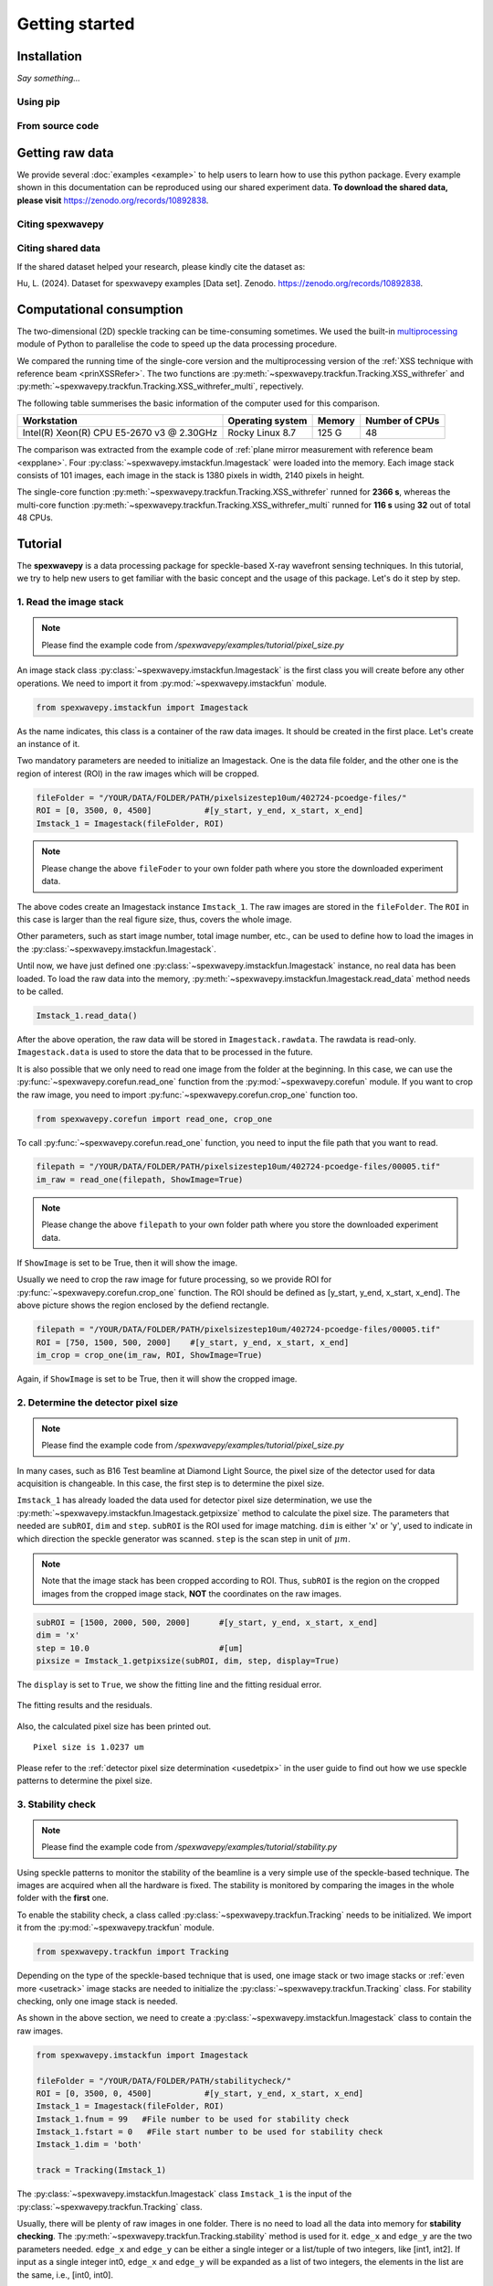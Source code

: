 ===============
Getting started
===============
.. _install:

Installation
=====================
*Say something...*

.. _pip:

Using pip
---------

.. _source:

From source code
----------------

.. _rawdata:

Getting raw data
================
We provide several :doc:`examples <example>` to help users to learn how to use this python package.
Every example shown in this documentation can be reproduced using our shared experiment data.
**To download the shared data, please visit** 
`https://zenodo.org/records/10892838 <https://zenodo.org/records/10892838>`_.

.. _citation:

Citing spexwavepy
-----------------

Citing shared data
------------------
If the shared dataset helped your research, please kindly cite the dataset as:

Hu, L. (2024). Dataset for spexwavepy examples [Data set]. Zenodo. 
`https://zenodo.org/records/10892838 <https://zenodo.org/records/10892838>`_.

.. _comput:

Computational consumption
=========================
The two-dimensional (2D) speckle tracking can be time-consuming sometimes. We used the built-in 
`multiprocessing <https://docs.python.org/3/library/multiprocessing.html>`_ module of Python to 
parallelise the code to speed up the data processing procedure.

We compared the running time of the single-core version and the multiprocessing version of 
the :ref:`XSS technique with reference beam <prinXSSRefer>`. The two functions are 
:py:meth:`~spexwavepy.trackfun.Tracking.XSS_withrefer` and 
:py:meth:`~spexwavepy.trackfun.Tracking.XSS_withrefer_multi`, repectively.

The following table summerises the basic information of the computer used for this comparison.

+------------------------+--------------------+---------------+------------------+
| Workstation            | Operating system   | Memory        | Number of CPUs   |
+========================+====================+===============+==================+
| Intel(R) Xeon(R) CPU   | Rocky Linux 8.7    | 125 G         | 48               |
| E5-2670 v3 @ 2.30GHz   |                    |               |                  |
+------------------------+--------------------+---------------+------------------+

The comparison was extracted from the example code of 
:ref:`plane mirror measurement with reference beam <expplane>`. 
Four :py:class:`~spexwavepy.imstackfun.Imagestack` were loaded into the memory. 
Each image stack consists of 101 images, each image in the stack is 1380 pixels 
in width, 2140 pixels in height.

The single-core function :py:meth:`~spexwavepy.trackfun.Tracking.XSS_withrefer` runned 
for **2366 s**, whereas the multi-core function 
:py:meth:`~spexwavepy.trackfun.Tracking.XSS_withrefer_multi` runned for **116 s** using 
**32** out of total 48 CPUs.

.. _tutorial:

Tutorial
========
The **spexwavepy** is a data processing package for speckle-based X-ray wavefront sensing techniques. 
In this tutorial, we try to help new users to get familiar with the basic concept and the usage of this package.
Let's do it step by step.

.. _tuimstack:

1. Read the image stack
-----------------------
.. note::
   Please find the example code from */spexwavepy/examples/tutorial/pixel_size.py*

An image stack class :py:class:`~spexwavepy.imstackfun.Imagestack`
is the first class you will create before any other operations. 
We need to import it from :py:mod:`~spexwavepy.imstackfun` module.

.. code-block:: Python

   from spexwavepy.imstackfun import Imagestack

As the name indicates, this class is a container of the raw data images.
It should be created in the first place.
Let's create an instance of it.

Two mandatory parameters are needed to initialize an Imagestack. 
One is the data file folder, and the other one is the region of interest (ROI) in the raw images which will be cropped.  

.. code-block:: Python

   fileFolder = "/YOUR/DATA/FOLDER/PATH/pixelsizestep10um/402724-pcoedge-files/"
   ROI = [0, 3500, 0, 4500]           #[y_start, y_end, x_start, x_end]
   Imstack_1 = Imagestack(fileFolder, ROI)

.. note::
   Please change the above ``fileFoder`` to your own folder path 
   where you store the downloaded experiment data.

The above codes create an Imagestack instance ``Imstack_1``. 
The raw images are stored in the ``fileFolder``. 
The ``ROI`` in this case is larger than the real figure size,
thus, covers the whole image.

Other parameters, such as start image number, total image number, etc., 
can be used to define how to load the images in the :py:class:`~spexwavepy.imstackfun.Imagestack`.

Until now, we have just defined one :py:class:`~spexwavepy.imstackfun.Imagestack` instance, 
no real data has been loaded.
To load the raw data into the memory, :py:meth:`~spexwavepy.imstackfun.Imagestack.read_data`
method needs to be called.

.. code-block:: Python

   Imstack_1.read_data()

After the above operation, the raw data will be stored in ``Imagestack.rawdata``.
The rawdata is read-only. 
``Imagestack.data`` is used to store the data that to be processed in the future.

It is also possible that we only need to read one image from the folder at the beginning.
In this case, we can use the :py:func:`~spexwavepy.corefun.read_one` function from 
the :py:mod:`~spexwavepy.corefun` module. If you want to crop the raw image, 
you need to import :py:func:`~spexwavepy.corefun.crop_one` function too.

.. code-block:: Python

   from spexwavepy.corefun import read_one, crop_one

To call :py:func:`~spexwavepy.corefun.read_one` function, 
you need to input the file path that you want to read.

.. code-block:: Python

   filepath = "/YOUR/DATA/FOLDER/PATH/pixelsizestep10um/402724-pcoedge-files/00005.tif"
   im_raw = read_one(filepath, ShowImage=True)

.. note::
   Please change the above ``filepath`` to your own folder path 
   where you store the downloaded experiment data.

If ``ShowImage`` is set to be True, then it will show the image.

.. image:: _static/readone.png
   :width: 80%

Usually we need to crop the raw image for future processing, so we provide ROI for 
:py:func:`~spexwavepy.corefun.crop_one` function.
The ROI should be defined as [y_start, y_end, x_start, x_end]. 
The above picture shows the region enclosed by the defiend rectangle.

.. code-block:: Python

   filepath = "/YOUR/DATA/FOLDER/PATH/pixelsizestep10um/402724-pcoedge-files/00005.tif"
   ROI = [750, 1500, 500, 2000]    #[y_start, y_end, x_start, x_end]
   im_crop = crop_one(im_raw, ROI, ShowImage=True)

Again, if ``ShowImage`` is set to be True, then it will show the cropped image.

.. image:: _static/cropone.png
   :width: 80%

.. _tudetpix:

2. Determine the detector pixel size
------------------------------------
.. note::
   Please find the example code from */spexwavepy/examples/tutorial/pixel_size.py*

In many cases, such as B16 Test beamline at Diamond Light Source, 
the pixel size of the detector used for data acquisition is changeable. 
In this case, the first step is to determine the pixel size.

``Imstack_1`` has already loaded the data used for detector pixel size determination,
we use the :py:meth:`~spexwavepy.imstackfun.Imagestack.getpixsize` method to calculate the pixel size.
The parameters that needed are ``subROI``, ``dim`` and ``step``.
``subROI`` is the ROI used for image matching. 
``dim`` is either 'x' or 'y', used to indicate in which direction the speckle generator was scanned.
``step`` is the scan step in unit of :math:`\mu m`.

.. note::
   Note that the image stack has been cropped according to ROI. 
   Thus, ``subROI`` is the region on the cropped images from the cropped image stack,
   **NOT** the coordinates on the raw images.  

.. code-block:: Python

   subROI = [1500, 2000, 500, 2000]      #[y_start, y_end, x_start, x_end]
   dim = 'x'
   step = 10.0                           #[um]
   pixsize = Imstack_1.getpixsize(subROI, dim, step, display=True)

The ``display`` is set to ``True``, we show the fitting line and the fitting residual error. 

.. figure:: _static/pixdet2.jpg
   :width: 100%
   :align: center

   The fitting results and the residuals.
 
Also, the calculated pixel size has been printed out.

.. parsed-literal::
   Pixel size is 1.0237 um 

Please refer to the :ref:`detector pixel size determination <usedetpix>` in the user guide to 
find out how we use speckle patterns to determine the pixel size.

.. _tustable:

3. Stability check
------------------
.. note::
   Please find the example code from */spexwavepy/examples/tutorial/stability.py*

Using speckle patterns to monitor the stability of the beamline is 
a very simple use of the speckle-based technique. 
The images are acquired when all the hardware is fixed. 
The stability is monitored by comparing the images in the whole folder with the **first** one.

To enable the stability check, 
a class called :py:class:`~spexwavepy.trackfun.Tracking` needs to be initialized.
We import it from the :py:mod:`~spexwavepy.trackfun` module.

.. code-block:: Python 

   from spexwavepy.trackfun import Tracking 

Depending on the type of the speckle-based technique that is used, 
one image stack or two image stacks or :ref:`even more <usetrack>` image stacks are needed 
to initialize the :py:class:`~spexwavepy.trackfun.Tracking` class.
For stability checking, only one image stack is needed. 

As shown in the above section, we need to create a :py:class:`~spexwavepy.imstackfun.Imagestack`
class to contain the raw images.

.. code-block:: Python 

   from spexwavepy.imstackfun import Imagestack

   fileFolder = "/YOUR/DATA/FOLDER/PATH/stabilitycheck/"
   ROI = [0, 3500, 0, 4500]           #[y_start, y_end, x_start, x_end]
   Imstack_1 = Imagestack(fileFolder, ROI)
   Imstack_1.fnum = 99   #File number to be used for stability check
   Imstack_1.fstart = 0   #File start number to be used for stability check
   Imstack_1.dim = 'both'

   track = Tracking(Imstack_1)

The :py:class:`~spexwavepy.imstackfun.Imagestack` class ``Imstack_1`` is the 
input of the :py:class:`~spexwavepy.trackfun.Tracking` class.

Usually, there will be plenty of raw images in one folder. 
There is no need to load all the data into memory for **stability checking**. 
The :py:meth:`~spexwavepy.trackfun.Tracking.stability` method is used for it. 
``edge_x`` and ``edge_y`` are the two parameters needed.
``edge_x`` and ``edge_y`` can be either a single integer or a list/tuple of two integers, 
like [int1, int2]. If input as a single integer int0, 
``edge_x`` and ``edge_y`` will be expanded as a list of two integers, 
the elements in the list are the same, i.e., [int0, int0]. 

.. code-block:: Python 
   
   edge_x, edge_y = 10, 10
   delayX, delayY, res = track.stability(edge_x, edge_y)

The following figure shows the result. 
We can see that there is a linear drifting in the y direction.

.. image:: _static/stableres.png
   :width: 80%

We can also use multi-cores to accelerate the calculation.
In this python package, we have implemented multiprocessing form for many tracking method.
These method usually end with the suffix "multi".

.. code-block:: Python 
   
   cpu_no = 16
   edge_x, edge_y = 10, 10
   delayX, delayY, res = track.stability_multi(edge_x, edge_y, cpu_no)

.. warning::
   Please check the available CPUs before calling :py:meth:`~spexwavepy.trackfun.Tracking.stability_multi` method. 

The :py:meth:`~spexwavepy.trackfun.Tracking.stability_multi` method uses the 
built-in `multiprocessing`_ package.

.. _multiprocessing: https://docs.python.org/3/library/multiprocessing.html

Please refer to :ref:`stability check using speckle patterns <trastable>` in the user guide
to see how to do the stability checking using speckle patterns. 

.. _tuCRL:

4. Single CRL measurement
-------------------------
.. note::
   Please find the example code from */spexwavepy/examples/tutorial/single_CRL.py*

In this section we will show how to obtain a single CRL wavefront using X-ray Speckle Scanning (XSS) technique, 
for the principle of this technique, please refer to 
:ref:`X-ray Speckle Scanning (XSS) technique with reference beam <prinXSSRefer>`.
As to the detailed description of the implementation of this technique, please go to
:doc:`User guide <userguide>`.

First, let us load and see the raw images.

.. code-block:: Python

   from spexwavepy.imstackfun import Imagestack
   from spexwavepy.trackfun import Tracking 
   from spexwavepy.corefun import read_one, crop_one

   ref_folder_x = "/YOUR/DATA/FOLDER/PATH/CRLReferX1D/402923-pcoedge-files/"
   sam_folder_x = "/YOUR/DATA/FOLDER/PATH/CRLSampleX1D/402924-pcoedge-files/"
   ref_folder_y = "/YOUR/DATA/FOLDER/PATH/CRLReferY1D/402925-pcoedge-files/"
   sam_folder_y = "/YOUR/DATA/FOLDER/PATH/CRLSampleY1D/402926-pcoedge-files/"

   im_sam_tmp = read_one(sam_folder_y+'00005.tif', ShowImage=True)

.. image:: _static/crlraw.png
   :width: 80%

The raw image of the single CRL shows that we only need to crop the central part of it 
for future processing. 
The reference image should use the same ROI as the CRL image.

.. code-block:: Python

   ROI_sam = [530, 1580, 750, 1800]
   ROI_ref = ROI_sam
   im_crop_tmp = crop_one(im_sam_tmp, ROI_sam, ShowImage=True)
   im_ref_tmp = read_one(ref_folder_y+'00005.tif', ShowImage=True)
   im_crop_tmp2 = crop_one(im_ref_tmp, ROI_sam, ShowImage=True)
 

.. image:: _static/crlcrop.png
   :width: 90%

.. code-block:: Python

   Imstack_sam_x = Imagestack(sam_folder_x, ROI_sam)
   Imstack_ref_x = Imagestack(ref_folder_x, ROI_ref)
   Imstack_sam_y = Imagestack(sam_folder_y, ROI_sam)
   Imstack_ref_y = Imagestack(ref_folder_y, ROI_ref)

   Imstack_sam_x.normalize = True
   Imstack_ref_x.normalize = True
   Imstack_sam_y.normalize = True
   Imstack_ref_y.normalize = True

Since we are going to use XSS technique with reference beam, 
we need at least two image stacks to initialize the :py:class:`~spexwavepy.trackfun.Tracking` class,
as concluded in :ref:`this table <usetrack>` in :doc:`user guide <userguide>`.

The first image stack to be loaded is the template image stack, i.e., the image stack with test optic.
The second image stack is the reference image stack.
In this example, we would like to obtain the 2D slope map in two directions from two
1D scans. Thus we need four image stacks. Two for references and two for samples, respectively. 
The first two image stacks are the template image stack and reference image stack 
in the x (horizontal) scan direction. The last two image stacks are those in the
y (vertical) direction. Also, we choose to :ref:`normalize <usenorm>` these image stacks 
in the beginning, so we set the ``normalize`` attribute of the 
:py:class:`~spexwavepy.imstackfun.Imagestack` class to be ``True``.

.. code-block:: Python

   track_XSS = Tracking(Imstack_sam_x, Imstack_ref_x, Imstack_sam_y, Imstack_ref_y)

Before we do the real tracking, there are some parameters to be set for 
the :py:class:`~spexwavepy.trackfun.Tracking` class of ``track_XSS``. 
The parameter of ``dimension`` is set to be `'1D'` or `'2D'`. 
We use it to tell the code to do `1D` or `2D` data processing. ``scandim`` is used to tell
the code the `scan direction` of the loaded image stack. For XSS technique, it supports
`'x'`, `'y'` and `'xy'`. In this case, we use `'xy'`. That means we will obtain the
speckle shifts from both **x (horizontal)** 1D scan and **y (vertical)** 1D scan all together.
Thus, 4 image stacks are loaded. Besides, we need to provide
``dist``, ``pixsize`` and ``scanstep``. 
They are **distance between diffuser and detector planer** in mm, 
**detector pixel size** in :math:`\mu m` and 
**scan step size** in :math:`\mu m`, repectively.

.. code-block:: Python

   track_XSS.dimension = '2D'
   track_XSS.scandim = 'xy'
   track_XSS.dist = 623.    #[mm]
   track_XSS.pixsize = 1.03    #[um]
   track_XSS.scanstep = 1.0    #[um]

The :py:func:`~spexwavepy.trackfun.Tracking.XSS_withrefer` method of 
:py:class:`~spexwavepy.trackfun.Tracking` class is used for the 
:ref:`XSS technique with reference beam <prinXSSRefer>`.
There are several compulsory input for 
:py:func:`~spexwavepy.trackfun.Tracking.XSS_withrefer` method before we call it. 
``edge_x``, ``edge_y`` and ``edge_z`` define the edges of the raw images in the image stack to be
cut in order to be trackable. ``width`` is the window width used for 1D tracking, 
``pad_xy`` determines how large the extra area needed for the reference image. 
See :ref:`User guide <traXSS>` for detailed description.

.. code-block:: Python

   edge_x = 20
   edge_y = 20
   edge_z = 8
   width = 30
   pad_xy = 20

Then we call :py:func:`~spexwavepy.trackfun.Tracking.XSS_withrefer` function. 
In the beginning, we can set the ``display`` to be ``True`` to have a check
on the settings of all the parameters.

.. code-block:: Python

   track_XSS.XSS_withrefer(edge_x, edge_y, edge_z, width, pad_xy, display=True)

.. note::
   
   Double click the mouse will terminate the display.

If every parameter is set appropriately, the following window will appear. 
The top-left is the template image, the top-right is the reference image,
the bottom-left is the tracking coefficient matrix, the bottom-right is the central cut 
of the matrix.

.. image:: _static/XSSdisplay.png
   :width: 80%

Switch off ``display`` if we want to do the real calculation.

.. code-block:: Python

   track_XSS.XSS_withrefer(edge_x, edge_y, edge_z, width, pad_xy, display=False)

If you have multicores, you can also use the multi-core version of this function,
:py:func:`~spexwavepy.trackfun.Tracking.XSS_withrefer_multi`. The only additional
parameter is ``cpu_no``.

.. code-block:: Python

   track_XSS.XSS_withrefer_multi(edge_x, edge_y, edge_z, width, pad_xy, cpu_no=16)

.. warning::
   Please check the available CPUs before calling 
   :py:meth:`~spexwavepy.trackfun.Tracking.XSS_withrefer_multi` method. 

After calling the :py:func:`~spexwavepy.trackfun.Tracking.XSS_withrefer` or 
:py:func:`~spexwavepy.trackfun.Tracking.XSS_withrefer_multi` function,
the 2D shift map in both x and y direction are stored in the ``delayX`` and 
``delayY`` attribute of the :py:class:`~spexwavepy.trackfun.Tracking` class. 
Likewise, the 2D slope map are stored in the 
``sloX`` and ``sloY`` attribute of the same class.

.. code-block:: Python

   plt.imshow(track_XSS.delayX, cmap='jet')
   plt.xlabel('x [pixel]')
   plt.ylabel('y [pixel]')
   plt.colorbar()
   plt.title('Shift in x direction')

   plt.figure()
   plt.imshow(track_XSS.delayY, cmap='jet')
   plt.xlabel('x [pixel]')
   plt.ylabel('y [pixel]')
   plt.colorbar()
   plt.title('Shift in y direction')

   plt.figure()
   plt.imshow(track_XSS.sloX, cmap='jet')
   plt.xlabel('x [pixel]')
   plt.ylabel('y [pixel]')
   plt.colorbar(label=r'$\mu$rad')
   plt.title('Slope in x direction')

   plt.figure()
   plt.imshow(track_XSS.sloY, cmap='jet')
   plt.xlabel('x [pixel]')
   plt.ylabel('y [pixel]')
   plt.colorbar(label=r'$\mu$rad')
   plt.title('Slope in y direction')

.. image:: _static/XSS_delayandslope.png
   :width: 90%

We know that the tested single CRL has a surface of paraboloid of revolution.
Thus, its 2D slope map will be a tilted plane. Let's calculate the slope of this plane.
We extract the central horizontal line from the slope map in horizontal direction.

.. code-block:: Python

   plt.figure()
   plt.plot(track_XSS.sloX[500, :], label='Raw data')

The curve of slope in the central part can be fitted with a straight line, 
if we cut the edge of this curve.

.. code-block:: Python

   sloX_cen = track_XSS.sloX[500, :]
   sloX_cen_fit = sloX_cen[200:800]
   sloX_coord = np.arange(200, 800, 1)
   fit_para_X = np.polyfit(sloX_coord, sloX_cen_fit, deg=1)

We plot the fitted line and the raw curve together.

.. code-block:: Python

   plt.plot(np.arange(200, 800, 1), track_XSS.sloX[500, 200:800], label='Partial data')
   x_plot = np.arange(1, len(track_XSS.sloX[500, :])+1, 1)
   plt.plot(x_plot, fit_para_X[0]*x_plot+fit_para_X[1], label='Fitted line')
   plt.legend()
   plt.xlabel('Pixel')
   plt.ylabel('Slope ['+'$\mu rad$'+']')
   plt.title('X slope')

.. image:: _static/XSS_fitx.png
   :width: 80%

Likewise, we do the same on y direction.

.. code-block:: Python

   sloY_cen = track_XSS.sloY[:, 450]
   sloY_cen_fit = sloY_cen[200:780]
   sloY_coord = np.arange(200, 780, 1)
   fit_para_Y = np.polyfit(sloY_coord, sloY_cen_fit, deg=1)

   plt.figure()
   plt.plot(track_XSS.sloY[:, 450], label='Raw data')
   plt.plot(np.arange(200, 780, 1), track_XSS.sloY[200:780, 450], label='Partial data')
   y_plot = np.arange(1, len(track_XSS.sloY[:, 450])+1, 1)
   plt.plot(y_plot, fit_para_Y[0]*y_plot+fit_para_Y[1], label='Fitted line')
   plt.legend()
   plt.xlabel('Pixel')
   plt.ylabel('Slope ['+'$\mu rad$'+']')
   plt.title('Y slope')

.. image:: _static/XSS_fity.png
   :width: 80%

Let's check the fitting parameter in both directions. 

.. code-block:: Python

   print("Fiiting parameters in x direction:", fit_para_X)
   print("Fiiting parameters in y direction:", fit_para_Y)
 
.. parsed-literal::
   Fiiting parameters in x direction: [ 0.01472175 -6.86434882]
   Fiiting parameters in x direction: [ 0.01473827 -7.18284839]

We can see the slope of the two fitted straight lines are very close.
The slope for the ideal single 2D CRL in both directions is a tilted plane.
We use the fitting parameters to generated this plane.

.. code-block:: Python

   y_dim_tmp, _ = track_XSS.sloX.shape
   planeXcoord = np.arange(1, len(sloX_cen)+1, 1)
   planeX = planeXcoord * fit_para_X[0] + fit_para_X[1]
   planeX = np.array([list(planeX)] * y_dim_tmp)

   _, x_dim_tmp = track_XSS.sloY.shape
   planeYcoord = np.arange(1, len(sloY_cen)+1, 1)
   planeY = planeYcoord * fit_para_Y[0] + fit_para_Y[1]
   planeY = np.rot90(np.array([list(planeY)] * x_dim_tmp), k=-1)

To estimate the slope error, we subtract the fitted plane.

.. code-block:: Python

   sloErr_x = track_XSS.sloX - planeX
   sloErr_y = track_XSS.sloY - planeY

After that, we plot the 2D map of the slope error.

.. code-block:: Python

   plt.figure()
   y_dim_tmp, x_dim_tmp = track_XSS.sloX.shape
   plt.imshow(sloErr_x, cmap='jet', vmin=-0.5, vmax=0.5, extent=[0, x_dim_tmp*track_XSS.pixsize, y_dim_tmp*track_XSS.pixsize, 0])
   plt.colorbar(label=r'$\mu rad$')
   plt.xlabel(r'$\mu m$')
   plt.ylabel(r'$\mu m$')
   plt.title('Slope error in X direction')

   plt.figure()
   y_dim_tmp, x_dim_tmp = track_XSS.sloY.shape
   plt.imshow(sloErr_y, cmap='jet', vmin=-0.5, vmax=0.5, extent=[0, x_dim_tmp*track_XSS.pixsize, y_dim_tmp*track_XSS.pixsize, 0])
   plt.colorbar(label=r'$\mu rad$')
   plt.xlabel(r'$\mu m$')
   plt.ylabel(r'$\mu m$')
   plt.title('Slope error in Y direction')

.. image:: _static/XSSsloerr.png
   :width: 90%

Next, we can do 2D integration to obtain the surface of the wavefront.
We invoke :py:func:`~spexwavepy.postfun.Integration2D_SCS` function 
from :py:mod:`~spexwavepy.postfun` module to do it.

.. code-block:: Python

   from spexwavepy.postfun import Integration2D_SCS
   surface = Integration2D_SCS(track_XSS.sloX, track_XSS.sloY) 

For the 2D integration, please see the :ref:`User guide <use2Dint>` for details.
The x and y coordinate in the 2D integrations are in the unit of :math:`\mu m`. 
The output height is in the unit of pm. 
Let's see the integrated surface.

.. code-block:: Python

   plt.figure()
   plt.imshow(surface, cmap='jet')

.. image:: _static/XSSintsurf.png
   :width: 60%

The surface should be cutted in order to be fitted.

.. code-block:: Python

   surface2fit = surface[200:750, 150:750]

   plt.figure()
   plt.imshow(surface2fit, cmap='jet')

.. image:: _static/XSSintsurfcut.png
   :width: 60%

The ideal wavefront after a single CRL is defined as: 

.. math::
   z = \frac{(x-x_0)^2+(y-y_0)^2}{2f} + z_0

We fit the measured wavefront to the above ideal function.

.. code-block:: Python

   def ideal_surf(data, x0, y0, R, z0):
       x = data[0]
       y = data[1]

       return ((x-x0)**2 + (y-y0)**2) / R + z0

   x_surf = np.arange(150, 750)
   y_surf = np.arange(200, 750)
   X_surf, Y_surf = np.meshgrid(x_surf, y_surf)
   X = np.ravel(X_surf)
   Y = np.ravel(Y_surf)
   XY_data = [X, Y]
   Z_data = np.ravel(surface2fit)
   p_init = [(150+750)//2, (200+750)//2, 10, np.mean(Z_data)]
   popt, pcov = scipy.optimize.curve_fit(ideal_surf, XY_data, Z_data, p_init)

Since the real pixel size is 1.03 :math:`\mu m` rather than the assumed 1 :math:`\mu m`,
the real ``f`` should be 70.16 m.

.. code-block:: Python

   print("f is {:.4f} m.".format(popt[2]/2*track_XSS.pixsize))

.. parsed-literal::

   f is 70.1574 m.

The beam energy is 15.5 keV, the CRL is made of Be, the :math:`\delta` for
Be at 15.5 keV is around :math:`1.42\times 10^{-6}`.
According to the relation 

.. math::
   f = \frac{R}{2 \delta}

The ``R`` will be 199.25 :math:`\mu m`. It is close to 200 :math:`\mu m` 
which is the value the manufacturer provided. 

.. code-block:: Python

   delta=1.42 * 1.e-6
   print("R is {:.2f} um.".format(popt[2]*track_XSS.pixsize*delta*1.e6))

.. parsed-literal::

   R is 199.25 um.

From the parameters ``popt`` we can obtain the fitted surface.

.. code-block:: Python

   y_dim_tmp, x_dim_tmp = surface.shape
   x_plot = np.arange(0, x_dim_tmp)
   y_plot = np.arange(0, y_dim_tmp)
   X_plot, Y_plot = np.meshgrid(x_plot, y_plot)
   surf_fit = (((X_plot-popt[0])**2+(Y_plot-popt[1])**2)/popt[2]+popt[3])     

The residual is **surface-surf_fit**. Remember that the real pixel size is 
1.03 :math:`\mu m` instead of 1 :math:`\mu m`, this factor should be multiplied.
Also, we cut the outside part of the CRL using a mask.

.. code-block:: Python

   residual = surface - surf_fit
   mask = 1 - (np.abs(residual)>20)*np.ones(residual.shape)
   residual = residual * mask * track_XSS.pixsize         #[pm]

Divide the residual with :math:`\delta`, we have the residual 
height error of single CRL. Also we can convert the wavefront 
surface to the CRL thinckness distribution.

.. code-block:: Python

   delta = 1.42 * 1.e-6
   T_residual = residual / (delta * 1.e6)                  #[um]
   T_crl = surface * track_XSS.pixsize / (delta * 1.e6) * 1.e-3  #[mm]

We display the 2D residual height error map.

.. code-block:: Python

   plt.figure()
   y_dim_tmp, x_dim_tmp = T_residual.shape
   plt.imshow(T_residual, cmap='jet', extent=[0, x_dim_tmp*track_XSS.pixsize, y_dim_tmp*track_XSS.pixsize, 0])
   plt.colorbar(label=r'$\mu m$')
   plt.xlabel(r'$\mu m$')
   plt.ylabel(r'$\mu m$')
   plt.title('Residual thickness error')

.. image:: _static/XSSheighterr.png
   :width: 80%

Likewise, we can also draw the 3D CRL height surface shape.

.. code-block:: Python

   from mpl_toolkits import mplot3d
   plt.figure()
   y_dim_tmp, x_dim_tmp = T_crl.shape
   ax = plt.axes(projection='3d')
   ax.plot_surface(X_plot*track_XSS.pixsize, Y_plot*track_XSS.pixsize, (T_crl-np.min(T_crl)), rstride=1, cstride=1, cmap='jet', edgecolor='none')
   ax.set_title('Be single CRL')
   ax.set_xlabel(r'$\mu$m')
   ax.set_ylabel(r'$\mu$m')
   ax.set_zlabel(r'mm')

.. image:: _static/XSScrlheight.png
   :width: 80%


